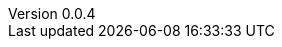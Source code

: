 :author: Mohammad Hewedy, The Spring Data JPA MongoDB Expressions Team
:revnumber: 0.0.4
:jsondir: ../src/test/resources
:sectlinks: true
:source-highlighter: highlight.js
